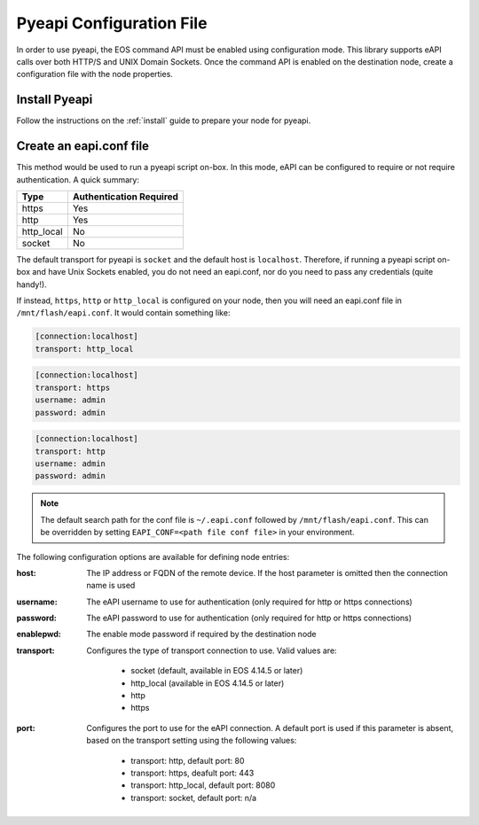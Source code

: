 #########################
Pyeapi Configuration File
#########################

In order to use pyeapi, the EOS command API must be enabled using configuration
mode.  This library supports eAPI calls over both HTTP/S and UNIX Domain
Sockets. Once the command API is enabled on the destination node, create a
configuration file with the node properties.

**************
Install Pyeapi
**************

Follow the instructions on the :ref:`install` guide to prepare your node for
pyeapi.

************************
Create an eapi.conf file
************************

This method would be used to run a pyeapi script on-box. In this mode, eAPI
can be configured to require or not require authentication. A quick summary:

=========== ========================
Type        Authentication Required
=========== ========================
https       Yes
http        Yes
http_local  No
socket      No
=========== ========================

The default transport for pyeapi is ``socket`` and the default host is
``localhost``. Therefore, if running a pyeapi script on-box and have
Unix Sockets enabled, you do not need an eapi.conf, nor do you need to pass
any credentials (quite handy!).

If instead, ``https``, ``http`` or ``http_local`` is configured on your
node, then you will need an eapi.conf file in ``/mnt/flash/eapi.conf``. It
would contain something like:

.. code-block:: console

  [connection:localhost]
  transport: http_local

.. code-block:: console

  [connection:localhost]
  transport: https
  username: admin
  password: admin

.. code-block:: console

  [connection:localhost]
  transport: http
  username: admin
  password: admin

.. Note:: The default search path for the conf file is ``~/.eapi.conf``
          followed by ``/mnt/flash/eapi.conf``.  This can be overridden by setting
          ``EAPI_CONF=<path file conf file>`` in your environment.

The following configuration options are available for defining node entries:

:host: The IP address or FQDN of the remote device.  If the host
  parameter is omitted then the connection name is used

:username: The eAPI username to use for authentication (only required for
  http or https connections)

:password: The eAPI password to use for authentication (only required for
  http or https connections)

:enablepwd: The enable mode password if required by the destination node

:transport: Configures the type of transport connection to use. Valid
  values are:
    - socket (default, available in EOS 4.14.5 or later)
    - http_local (available in EOS 4.14.5 or later)
    - http
    - https

:port: Configures the port to use for the eAPI connection.  A default
  port is used if this parameter is absent, based on the transport setting
  using the following values:
    - transport: http, default port: 80
    - transport: https, deafult port: 443
    - transport: http_local, default port: 8080
    - transport: socket, default port: n/a
